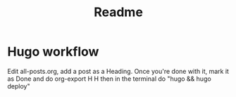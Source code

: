 #+title: Readme

* Hugo workflow

Edit all-posts.org, add a post as a Heading. Once you're done with it, mark it as Done and do org-export H H then in the terminal do "hugo && hugo deploy"
